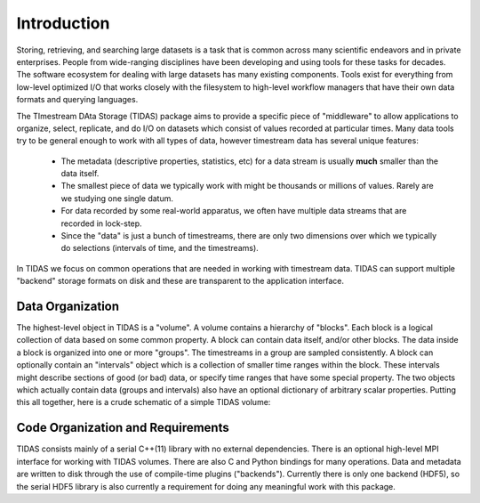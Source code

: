 .. _intro:

Introduction
=================================

Storing, retrieving, and searching large datasets is a task that is common across many scientific endeavors and in private enterprises.  People from wide-ranging disciplines have been developing and using tools for these tasks for decades.  The software ecosystem for dealing with large datasets has many existing components.  Tools exist for everything from low-level optimized I/O that works closely with the filesystem to high-level workflow managers that have their own data formats and querying languages.

The TImestream DAta Storage (TIDAS) package aims to provide a specific piece of "middleware" to allow applications to organize, select, replicate, and do I/O on datasets which consist of values recorded at particular times.  Many data tools try to be general enough to work with all types of data, however timestream data has several unique features:

    * The metadata (descriptive properties, statistics, etc) for a data stream is usually **much** smaller than the data itself.

    * The smallest piece of data we typically work with might be thousands or millions of values.  Rarely are we studying one single datum.

    * For data recorded by some real-world apparatus, we often have multiple data streams that are recorded in lock-step.

    * Since the "data" is just a bunch of timestreams, there are only two dimensions over which we typically do selections (intervals of time, and the timestreams).

In TIDAS we focus on common operations that are needed in working with timestream data.  TIDAS can support multiple "backend" storage formats on disk and these are transparent to the application interface.


Data Organization
---------------------------------------

The highest-level object in TIDAS is a "volume".  A volume contains a hierarchy of "blocks".  Each block is a logical collection of data based on some common property.  A block can contain data itself, and/or other blocks.  The data inside a block is organized into one or more "groups".  The timestreams in a group are sampled consistently.  A block can optionally contain an "intervals" object which is a collection of smaller time ranges within the block.  These intervals might describe sections of good (or bad) data, or specify time ranges that have some special property.  The two objects which actually contain data (groups and intervals) also have an optional dictionary of arbitrary scalar properties.  Putting this all together, here is a crude schematic of a simple TIDAS volume:

.. todo::

    A figure here showing nested blocks and groups of timestreams would be nice.


Code Organization and Requirements
---------------------------------------

TIDAS consists mainly of a serial C++(11) library with no external dependencies.  There is an optional high-level MPI interface for working with TIDAS volumes.  There are also C and Python bindings for many operations.  Data and metadata are written to disk through the use of compile-time plugins ("backends").  Currently there is only one backend (HDF5), so the serial HDF5 library is also currently a requirement for doing any meaningful work with this package.

